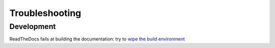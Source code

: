 Troubleshooting
===============


Development
^^^^^^^^^^^

ReadTheDocs fails at building the documentation: try to `wipe the build environment <https://docs.readthedocs.io/en/stable/guides/wipe-environment.html>`_
